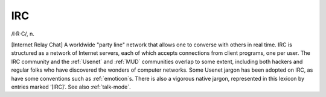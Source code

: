 .. _IRC:

============================================================
IRC
============================================================

/I·R·C/, n\.

[Internet Relay Chat] A worldwide "party line" network that allows one to converse with others in real time.
IRC is structured as a network of Internet servers, each of which accepts connections from client programs, one per user.
The IRC community and the :ref:`Usenet` and :ref:`MUD` communities overlap to some extent, including both hackers and regular folks who have discovered the wonders of computer networks.
Some Usenet jargon has been adopted on IRC, as have some conventions such as :ref:`emoticon`\s.
There is also a vigorous native jargon, represented in this lexicon by entries marked ‘[IRC]’.
See also :ref:`talk-mode`\.

